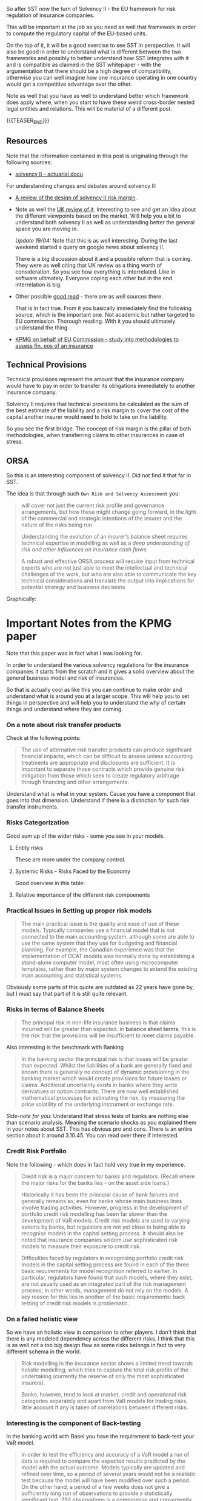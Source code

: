 #+BEGIN_COMMENT
.. title: Solvency II
.. slug: solvency-ii
.. date: 2022-04-10 17:17:09 UTC+02:00
.. tags: finance, insurance
.. category: 
.. link: 
.. description: 
.. type: text

#+END_COMMENT

#+begin_export html
<style>

img {
display: block;
margin-top: 60px;
margin-bottom: 60px;
margin-left: auto;
margin-right: auto;
width: 70%;
height: 100%;
class: center;
}

.container {
  position: relative;
  left: 15%;
  margin-top: 60px;
  margin-bottom: 60px;
  width: 70%;
  overflow: hidden;
  padding-top: 56.25%; /* 16:9 Aspect Ratio */
  display:block;
  overflow-y: hidden;
}

.responsive-iframe {
  position: absolute;
  top: 0;
  left: 0;
  bottom: 0;
  right: 0;
  width: 100%;
  height: 100%;
  border: none;
  display:block;
  overflow-y: hidden;
}
</style>
 #+end_export

So after SST now the turn of Solvency II - the EU framework for
risk regulation of insurance companies.

This will be important at the job as you need as well that framework
in order to compute the regulatory capital of the EU-based units.

On the top of it, it will be a good exercise to see SST in
perspective. It will also be good in order to understand what is
different between the two frameworks and possibly to better understand
how SST integrates with it and is compatible as claimed in the SST
whitepaper - with the argumentation that there should be a high degree
of compatibility, otherwise you can well imagine how one insurance
operating in one country would get a competitive advantage over the
other.

Note as well that you have as well to understand better which
framework does apply where, when you start to have these weird
cross-border nested legal entities and relations. This will be
material of a different post.

{{{TEASER_END}}}

** Resources

   Note that the information contained in this post is originating
   through the following sources:

   - [[http://www.actuaries.org/CTTEES_TFSP/Documents/Hague_Item3c_GC_Solvency2.pdf][solvency II - actuarial docu]]

   For understanding changes and debates around solvency II:
   
   - [[https://www.actuary.eu/wp-content/uploads/2019/12/Solvency-II-Risk-Margin-FINAL-1.pdf][A review of the design of solvency II risk margin]].

   - Note as well the [[https://assets.publishing.service.gov.uk/government/uploads/system/uploads/attachment_data/file/927345/Solvency_II_Call_for_Evidence.pdf][UK review of it]]. Interesting to see and get an
     idea about the different viewpoints based on the market. Will
     help you a bit to understand both solvency II as well as
     understanding better the general space you are moving in.

     /Update 19/04:/ Note that this is as well interesting. During the
     last weekend started a query on google news about solvency II.

     There is a big discussion about it and a possible reform that is
     coming. They were as well citing that UK review as a thing worth
     of consideration. So you see how everything is interrelated. Like
     in software ultimately. Everyone coping each other but in the end
     interrelation is big.

   - Other possible [[https://link.springer.com/content/pdf/10.1057%2Fgpp.2008.43.pdf][good read]] - there are as well sources
     there.

     That is in fact true. From it you basically immediately find the
     following source, which is the important one. Not academic but
     rather targeted to EU commission. Thorough reading. With it you
     should ultimately understand the thing.

   - [[https://www.knf.gov.pl/knf/pl/komponenty/img/Assessment_of_the_overall_financial_position_of_an_insuranc_18428.pdf][KPMG on behalf of EU Commission - study into methodologies to
     assess fin. pos of an insurance]]

** Technical Provisions

   Technical provisions represent the amount that the insurance company
   would have to pay in order to transfer its obligations immediately
   to another insurance company.

   #+begin_export html
    <img src="../../images/Screenshot 2022-04-10 173239.png" class="center">
   #+end_export
  

   Solvency II requires that technical provisions be calculated as the
   sum of the best estimate of the liability and a risk margin to cover
   the cost of the capital another insurer would need to hold to take on
   the liability.

   So you see the first bridge. The concept of risk margin is the
   pillar of both methodologies, when transferring claims to other
   insurances in case of stress.
   
** ORSA

   So this is an interesting component of solvency II. Did not find it
   that far in SST.

   The idea is that through such =Own Risk and Solvency Assessment=
   you:

   #+begin_quote
will cover not just the current risk profile and governance
arrangements, but how these might change going forward, in the light
of the commercial and strategic intentions of the insurer and the
nature of the risks being run

Understanding the evolution of an insurer’s balance sheet requires
technical expertise in modelling as well as a /deep understanding of
risk and other influences on insurance cash flows/.

A robust and effective ORSA process will require input from technical
experts who are not just able to meet the intellectual and technical
challenges of the work, but who are also able to communicate the key
technical considerations and translate the output into implications
for potential strategy and business decisions
   #+end_quote

   Graphically:
   
   #+begin_export html
    <img src="../../images/Screenshot 2022-04-19 153628.png" class="center">
   #+end_export


* Important Notes from the KPMG paper

  Note that this paper was in fact what I was looking for.

  In order to understand the various solvency regulations for the
  insurance companies it starts from the scratch and it gives a solid
  overview about the general business model and risk of insurances.

  So that is actually cool as like this you can continue to make order
  and understand what is around you at a larger scope. This will help
  you to set things in perspective and will help you to understand the
  /why/ of certain things and understand /where/ they are coming. 
  
*** On a note about risk transfer products

    Check at the following points:

    #+begin_quote
    The use of alternative risk transfer products can produce significant
    financial impacts, which can be difficult to assess unless accounting
    treatments are appropriate and disclosures are sufficient. It is
    important to separate those contracts which provide genuine risk
    mitigation from those which seek to create regulatory arbitrage
    through financing and other arrangements.
    #+end_quote

    Understand what is what in your system. Cause you have a component
    that goes into that dimension. Understand if there is a distinction
    for such risk transfer instruments.

*** Risks Categorization

    Good sum up of the wider risks - some you see in your models.
    
**** Entity risks

     These are more under the company control.

     #+begin_export html
      <img src="../../images/Screenshot 2022-04-20 093638.png" class="center">
     #+end_export

**** Systemic Risks - Risks Faced by the Economy

     Good overview in this table:
    
     #+begin_export html
      <img src="../../images/Screenshot 2022-04-20 093310.png" class="center">
     #+end_export

**** Relative importance of the different risk compoenents

     #+begin_export html
      <img src="../../images/Screenshot 2022-04-20 105134.png" class="center">
     #+end_export


*** Practical Issues in Setting up proper risk models

    #+begin_quote
The main practical issue is the quality and ease of use of these
models. Typically companies use a financial model that is not
connected to the main accounting system, although some are able to use
the same system that they use for budgeting and financial
planning. For example, the Canadian experience was that the
implementation of DCAT models was normally done by establishing a
stand-alone computer model, most often using microcomputer templates,
rather than by major system changes to extend the existing main
accounting and statistical systems.
    #+end_quote

    Obviously some parts of this quote are outdated as 22 years have
    gone by, but I must say that part of it is still quite relevant. 


*** Risks in terms of Balance Sheets

    #+begin_quote
The principal risk in non-life insurance business is that claims
incurred will be greater than expected. In *balance sheet terms*, this
is the risk that the provisions will be insufficient to meet claims
payable.
    #+end_quote
    
    Also interesting is the benchmark with Banking

    #+begin_quote
In the banking sector the principal risk is that losses will be
greater than expected. Whilst the liabilities of a bank are generally
fixed and known there is generally no concept of dynamic provisioning
in the banking market which would create provisions for future losses
or claims. Additional uncertainty exists in banks where they write
derivatives or option contracts. There are now well established
mathematical processes for estimating the risk, by measuring the price
volatility of the underlying instrument or exchange rate.
    #+end_quote

    /Side-note for you/: Understand that stress tests of banks are
    nothing else than scenario analysis. Meaning the scenario shocks
    as you explained them in your notes about SST. This has obvious
    pro and cons. There is an entire section about it around
    3.10.45. You can read over there if interested.
    

*** Credit Risk Portfolio

    Note the following - which does in fact hold very true in my
    experience.

    #+begin_quote
Credit risk is a major concern for banks and regulators. (Recall where
the major risks for the banks lies - on the asset side loans.)

Historically it has been the principal cause of bank failures and
generally remains so, even for banks whose main business lines involve
trading activities. However, progress in the development of portfolio
credit risk modelling has been far slower than the development of VaR
models.  Credit risk models are used to varying extents by banks, but
regulators are not yet close to being able to recognise models in the
capital setting process. It should also be noted that insurance
companies seldom use sophisticated risk models to measure their
exposure to credit risk.

Difficulties faced by regulators in recognising portfolio credit risk
models in the capital setting process are found in each of the three
basic requirements for model recognition referred to earlier. In
particular, regulators have found that such models, where they exist,
are not usually used as an integrated part of the risk management
process; in other words, management do not rely on the models. A key
reason for this lies in another of the basic requirements: back
testing of credit risk models is problematic.
    #+end_quote


*** On a failed holistic view

    So we have an holistic view in comparison to other players. I
    don't think that there is any modeled dependency across the
    different risks. I think that this is as well not a too big design
    flaw as some risks belongs in fact to very different schema in the
    world.

    #+begin_quote
Risk modelling in the insurance sector shows a limited trend towards
holistic modelling, which tries to capture the total risk profile of
the undertaking (currently the reserve of only the most sophisticated
insurers).

Banks, however, tend to look at market, credit and operational risk
categories separately and apart from VaR models for trading risks,
little account if any is taken of correlations between different
risks.
    #+end_quote
    

*** Interesting is the component of Back-testing

    In the banking world with Basel you have the requirement to
    back-test your VaR model.

    #+begin_quote
    In order to test the efficiency and accuracy of a VaR model a run
    of data is required to compare the expected results predicted by
    the model with the actual outcome. Models typically are updated
    and refined over time, so a period of several years would not be
    a realistic test because the model will have been modified over
    such a period. On the other hand, a period of a few weeks does
    not give a sufficiently long run of observations to provide a
    statistically significant test. 250 observations is a compromise
    and conveniently represents about a yearís data. 
    #+end_quote

    Double check if this is a component of interest in the insurance
    space. Does not seem to be the case to this stage.

    Also interesting the frequency of the risk. Note that in banks
    risks are computed at daily level. This because in the banking
    model the big exposures on the trading books change at the daily
    level.

** Technical Liabilities / Provisions

   See definition above. 

   The way you calculate it has profound impact on the way an
   insurance writes its business and its ultimate ability to be
   profitable and face rough seas.

   The topics discussed in the KPMG paper are essentially the
   following:

   #+begin_quote
- claims handling provisions; 

- discounting; 

- best practice and new trends in relation to the determination of
  outstanding claims;

- the need and possibility for harmonisation at a European and
  international level.
   #+end_quote

   So you see that it is the usual topic that you face when checking
   at these regulatory exercises.

   Have to calculate risks, there is a degree of flexibility, have to
   set standards and monitor in order to make sure that no player has
   a competitive advantage over the others.

   This is enough for the moment for the chapter as it is not part of
   the risk that I am covering. Went quickly through it in order to
   get an idea. At the end it is always the same stuff. Check at the
   chapter with the different statistical methodologies in there
   should you get interested at any point in time in it.

   
** TODO Chapter 6 - Reinsurance

   Skipped for now. Not the focus on the job and you already have a
   gut feeling about it at high level.

   Come back to it in a couple of years when you will be bored of your
   daily routine.
   
** Chapter 7 - Alternative Risk Transfer Arrangements

   This is interesting cause it also talks about ALM. I want to see
   clearer in this space as well.

   

   

** Chapter 8 - Impact of changes in accounting standards

    This must be an interesting chapter. There is now a lot of buzz
    about IFRS 19.

    The conceptual idea is the following:

    #+begin_quote
Accounting is *fundamental to any solvency system* as accounting
requirements drive the net assets position in the financial statements
which is usually the starting point for the solvency system.

Under the current European system, changes in accounting rules for
technical provisions will also impact on the calculation of the
solvency margin requirement. (DO NOT KNOW IF IT IS UP TO DATE - QUITE
OLD PAPER - IN ANY CASE NICE SUCH PAPERS AS THEY GIVE PERSPECTIVE)
    #+end_quote

    
   
